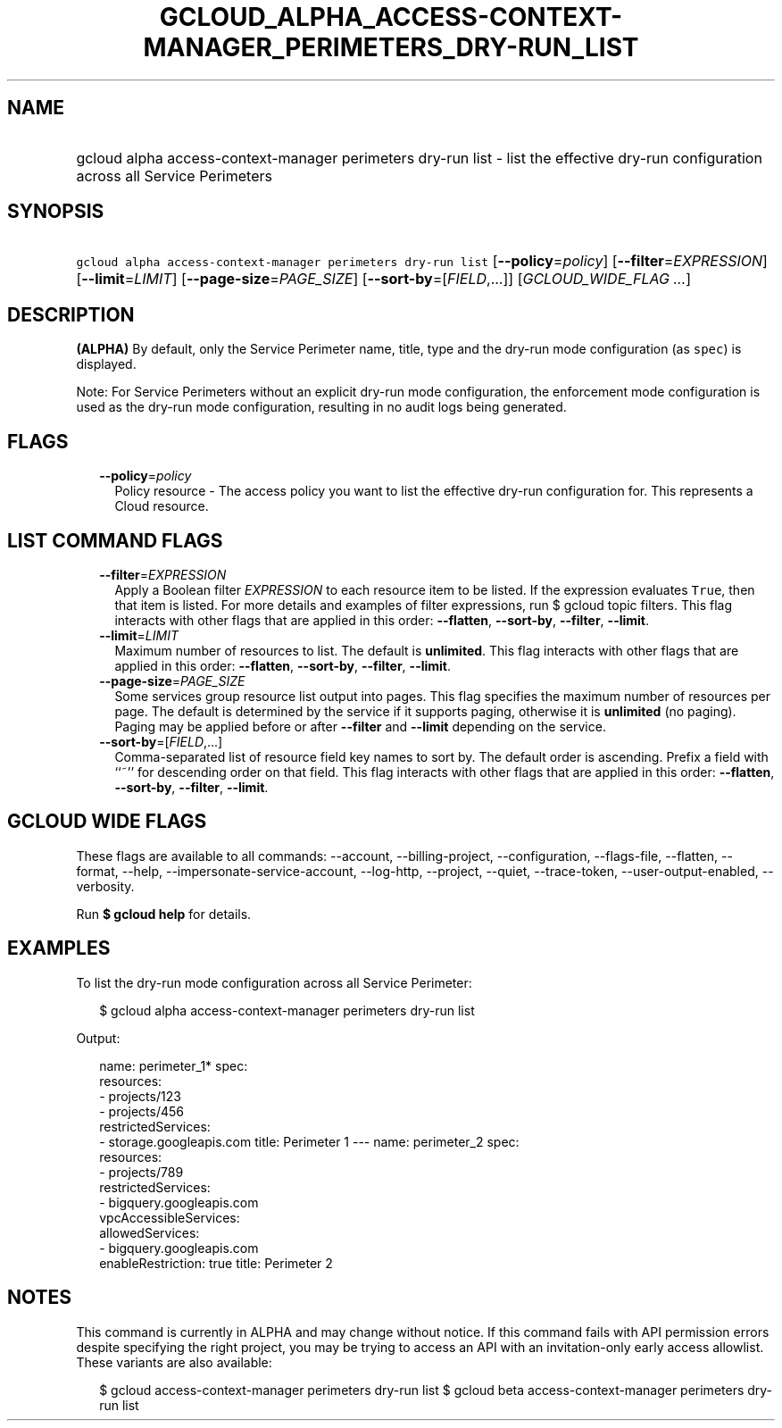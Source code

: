 
.TH "GCLOUD_ALPHA_ACCESS\-CONTEXT\-MANAGER_PERIMETERS_DRY\-RUN_LIST" 1



.SH "NAME"
.HP
gcloud alpha access\-context\-manager perimeters dry\-run list \- list the effective dry\-run configuration across all Service Perimeters



.SH "SYNOPSIS"
.HP
\f5gcloud alpha access\-context\-manager perimeters dry\-run list\fR [\fB\-\-policy\fR=\fIpolicy\fR] [\fB\-\-filter\fR=\fIEXPRESSION\fR] [\fB\-\-limit\fR=\fILIMIT\fR] [\fB\-\-page\-size\fR=\fIPAGE_SIZE\fR] [\fB\-\-sort\-by\fR=[\fIFIELD\fR,...]] [\fIGCLOUD_WIDE_FLAG\ ...\fR]



.SH "DESCRIPTION"

\fB(ALPHA)\fR By default, only the Service Perimeter name, title, type and the
dry\-run mode configuration (as \f5spec\fR) is displayed.

Note: For Service Perimeters without an explicit dry\-run mode configuration,
the enforcement mode configuration is used as the dry\-run mode configuration,
resulting in no audit logs being generated.



.SH "FLAGS"

.RS 2m
.TP 2m
\fB\-\-policy\fR=\fIpolicy\fR
Policy resource \- The access policy you want to list the effective dry\-run
configuration for. This represents a Cloud resource.


.RE
.sp

.SH "LIST COMMAND FLAGS"

.RS 2m
.TP 2m
\fB\-\-filter\fR=\fIEXPRESSION\fR
Apply a Boolean filter \fIEXPRESSION\fR to each resource item to be listed. If
the expression evaluates \f5True\fR, then that item is listed. For more details
and examples of filter expressions, run $ gcloud topic filters. This flag
interacts with other flags that are applied in this order: \fB\-\-flatten\fR,
\fB\-\-sort\-by\fR, \fB\-\-filter\fR, \fB\-\-limit\fR.

.TP 2m
\fB\-\-limit\fR=\fILIMIT\fR
Maximum number of resources to list. The default is \fBunlimited\fR. This flag
interacts with other flags that are applied in this order: \fB\-\-flatten\fR,
\fB\-\-sort\-by\fR, \fB\-\-filter\fR, \fB\-\-limit\fR.

.TP 2m
\fB\-\-page\-size\fR=\fIPAGE_SIZE\fR
Some services group resource list output into pages. This flag specifies the
maximum number of resources per page. The default is determined by the service
if it supports paging, otherwise it is \fBunlimited\fR (no paging). Paging may
be applied before or after \fB\-\-filter\fR and \fB\-\-limit\fR depending on the
service.

.TP 2m
\fB\-\-sort\-by\fR=[\fIFIELD\fR,...]
Comma\-separated list of resource field key names to sort by. The default order
is ascending. Prefix a field with ``~'' for descending order on that field. This
flag interacts with other flags that are applied in this order:
\fB\-\-flatten\fR, \fB\-\-sort\-by\fR, \fB\-\-filter\fR, \fB\-\-limit\fR.


.RE
.sp

.SH "GCLOUD WIDE FLAGS"

These flags are available to all commands: \-\-account, \-\-billing\-project,
\-\-configuration, \-\-flags\-file, \-\-flatten, \-\-format, \-\-help,
\-\-impersonate\-service\-account, \-\-log\-http, \-\-project, \-\-quiet,
\-\-trace\-token, \-\-user\-output\-enabled, \-\-verbosity.

Run \fB$ gcloud help\fR for details.



.SH "EXAMPLES"

To list the dry\-run mode configuration across all Service Perimeter:

.RS 2m
$ gcloud alpha access\-context\-manager perimeters dry\-run list
.RE

Output:

.RS 2m
name: perimeter_1*
spec:
  resources:
  \- projects/123
  \- projects/456
  restrictedServices:
  \- storage.googleapis.com
title: Perimeter 1
\-\-\-
name: perimeter_2
spec:
  resources:
  \- projects/789
  restrictedServices:
  \- bigquery.googleapis.com
  vpcAccessibleServices:
    allowedServices:
    \- bigquery.googleapis.com
    enableRestriction: true
title: Perimeter 2
.RE



.SH "NOTES"

This command is currently in ALPHA and may change without notice. If this
command fails with API permission errors despite specifying the right project,
you may be trying to access an API with an invitation\-only early access
allowlist. These variants are also available:

.RS 2m
$ gcloud access\-context\-manager perimeters dry\-run list
$ gcloud beta access\-context\-manager perimeters dry\-run list
.RE

